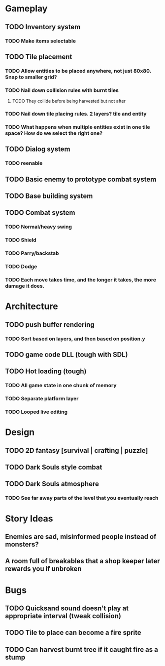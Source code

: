 #+Startup: showall
#+Startup: nologdone

* Gameplay
** TODO Inventory system
*** TODO Make items selectable
** TODO Tile placement
*** TODO Allow entities to be placed anywhere, not just 80x80. Snap to smaller grid?
*** TODO Nail down collision rules with burnt tiles
**** TODO They collide before being harvested but not after
*** TODO Nail down tile placing rules. 2 layers? tile and entity
*** TODO What happens when multiple entities exist in one tile space? How do we select the right one?
** TODO Dialog system
*** TODO reenable
** TODO Basic enemy to prototype combat system
** TODO Base building system
** TODO Combat system
*** TODO Normal/heavy swing
*** TODO Shield
*** TODO Parry/backstab
*** TODO Dodge
*** TODO Each move takes time, and the longer it takes, the more damage it does.
* Architecture
** TODO push buffer rendering
*** TODO Sort based on layers, and then based on position.y
** TODO game code DLL (tough with SDL)
** TODO Hot loading (tough)
*** TODO All game state in one chunk of memory
*** TODO Separate platform layer
*** TODO Looped live editing
* Design
** TODO 2D fantasy [survival | crafting | puzzle]
** TODO Dark Souls style combat
** TODO Dark Souls atmosphere
*** TODO See far away parts of the level that you eventually reach
* Story Ideas
** Enemies are sad, misinformed people instead of monsters?
** A room full of breakables that a shop keeper later rewards you if unbroken
* Bugs
** TODO Quicksand sound doesn't play at appropriate interval (tweak collision)
** TODO Tile to place can become a fire sprite
** TODO Can harvest burnt tree if it caught fire as a stump
